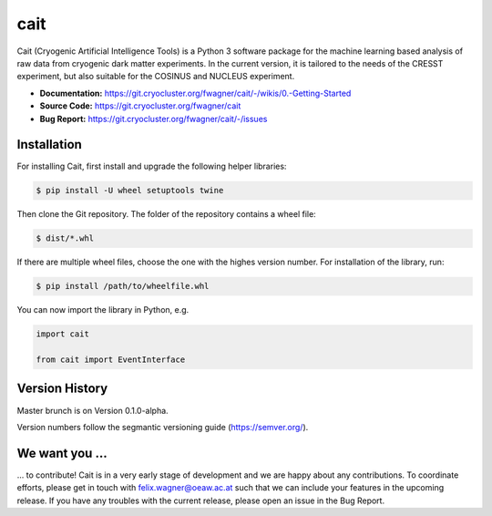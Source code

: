 ****
cait
****

Cait (Cryogenic Artificial Intelligence Tools) is a Python 3 software package for the machine learning based analysis
of raw data from cryogenic dark matter experiments. In the current version, it is tailored to the needs of the CRESST
experiment, but also suitable for the COSINUS and NUCLEUS experiment.

* **Documentation:** https://git.cryocluster.org/fwagner/cait/-/wikis/0.-Getting-Started
* **Source Code:** https://git.cryocluster.org/fwagner/cait
* **Bug Report:** https://git.cryocluster.org/fwagner/cait/-/issues

Installation
============

For installing Cait, first install and upgrade the following helper libraries:

.. code:: console

    $ pip install -U wheel setuptools twine

Then clone the Git repository. The folder of the repository contains a wheel file:

.. code:: console

    $ dist/*.whl

If there are multiple wheel files, choose the one with the highes version number. 
For installation of the library, run:

.. code:: console

    $ pip install /path/to/wheelfile.whl

You can now import the library in Python, e.g.

.. code:: python

    import cait

    from cait import EventInterface

Version History
===============

Master brunch is on Version 0.1.0-alpha.

Version numbers follow the segmantic versioning guide (https://semver.org/).

We want you ...
===============

... to contribute! Cait is in a very early stage of development and we are happy about any contributions. To coordinate 
efforts, please get in touch with felix.wagner@oeaw.ac.at such that we can include your
features in the upcoming release. If you have any troubles with the current release, please open an issue in the Bug Report.